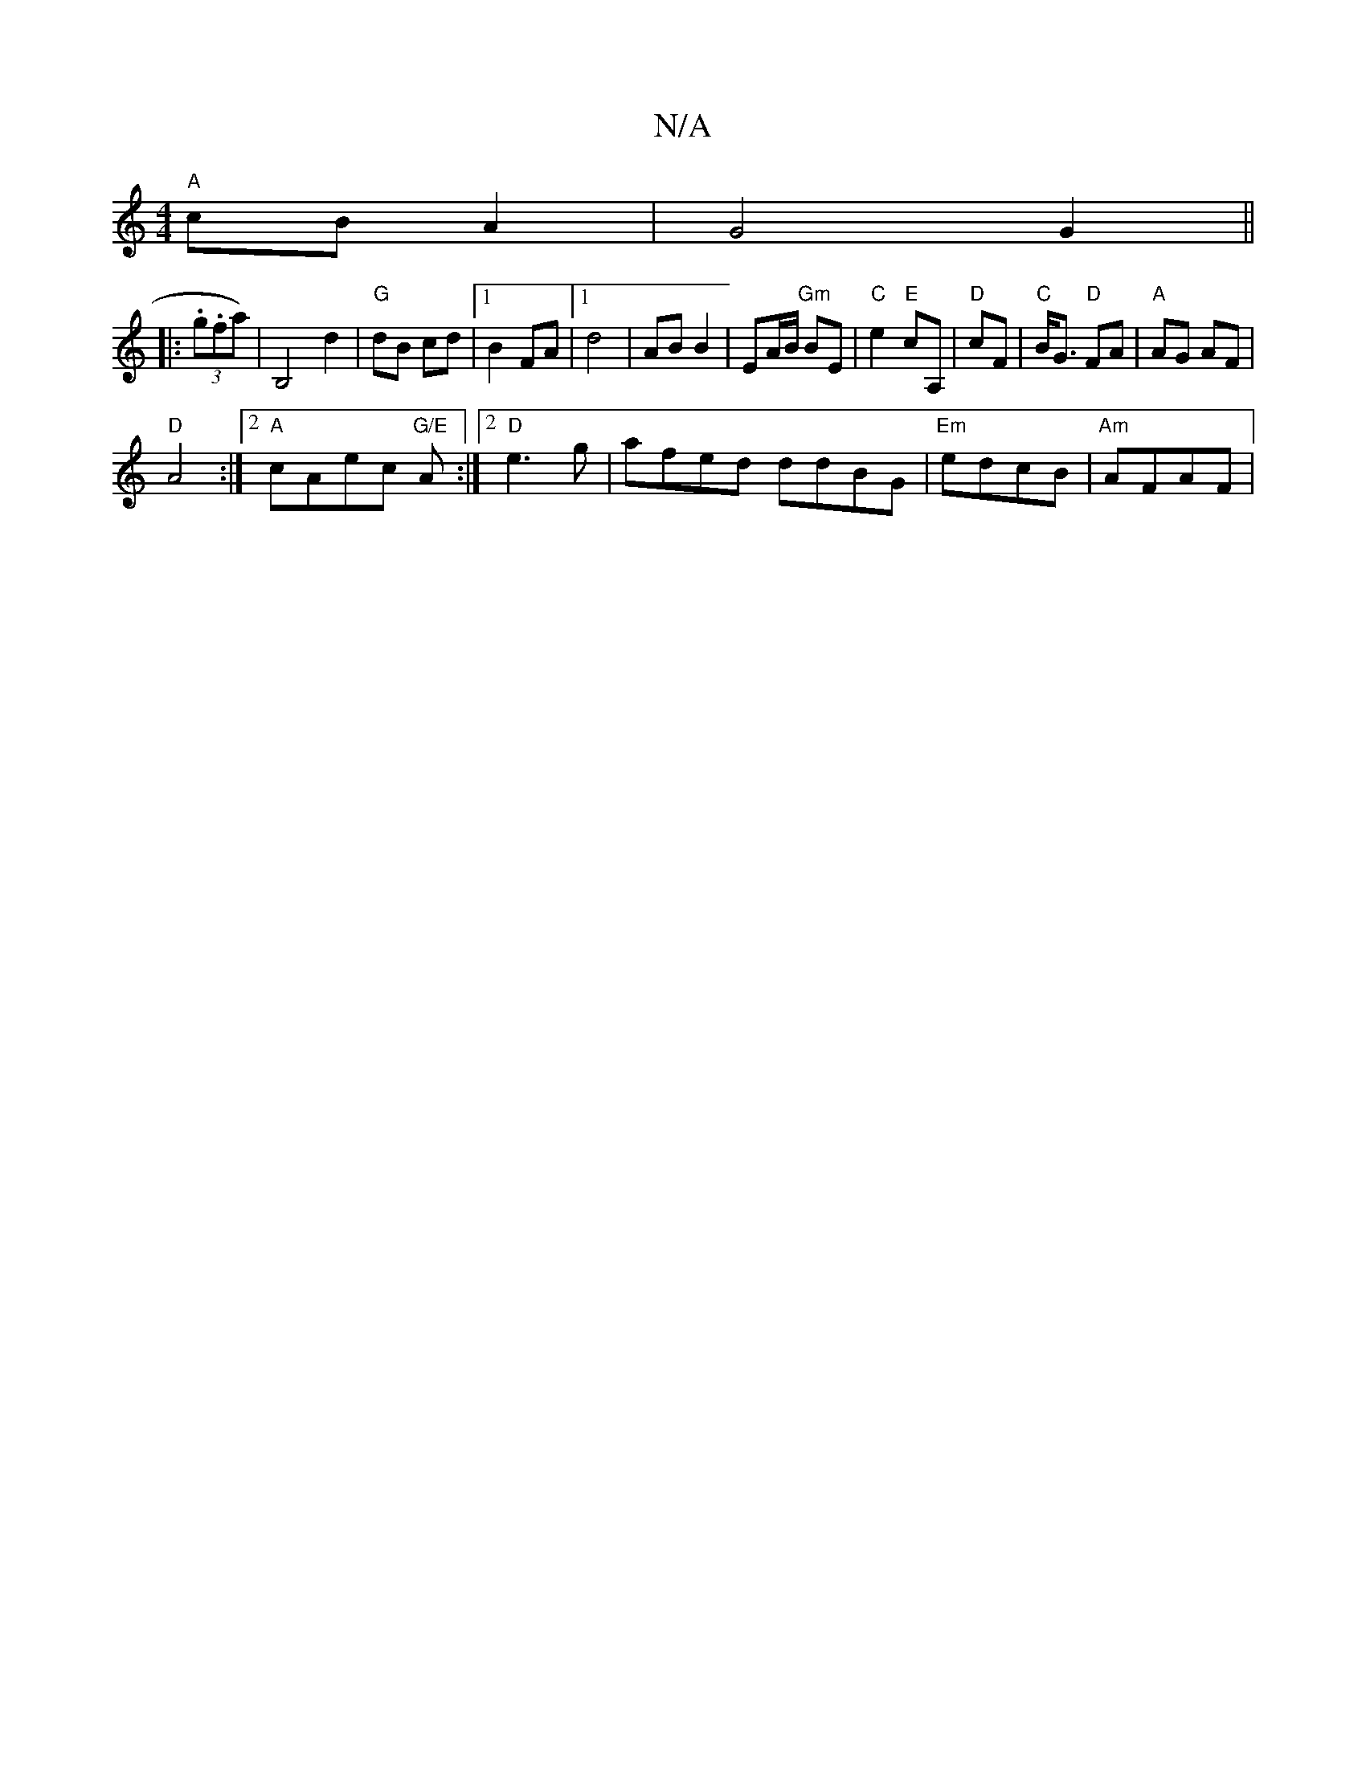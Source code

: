 X:1
T:N/A
M:4/4
R:N/A
K:Cmajor
 "A"cB A2|G4 G2||
|:(3.g.fal)|B,4d2|"G"dB cd|1 B2 FA|1 d4 | AB B2 | EA/B/ "Gm" BE| "C"e2 "E"cA, | "D" cF| "C"B<G "D"FA|"A"AG AF|
"D"A4 :|2 "A"cAec "G/E"A1:|2 "D"e3 g |afed ddBG|"Em"edcB | "Am"AFAF | "